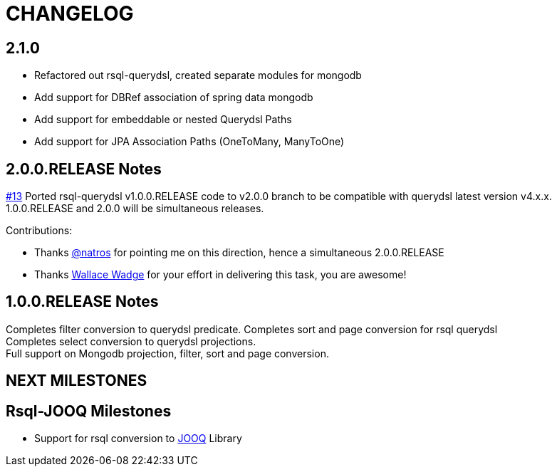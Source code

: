 = CHANGELOG

== 2.1.0

*  Refactored out rsql-querydsl, created separate modules for mongodb
*  Add support for DBRef association of spring data mongodb
*  Add support for embeddable or nested Querydsl Paths
*  Add support for JPA Association Paths (OneToMany, ManyToOne)

== 2.0.0.RELEASE Notes
https://github.com/vineey/archelix-rsql/issues/13[#13] Ported rsql-querydsl v1.0.0.RELEASE code to v2.0.0 branch to be compatible with querydsl latest version v4.x.x. +
1.0.0.RELEASE and 2.0.0 will be simultaneous releases.

Contributions:

*  Thanks https://github.com/natros[@natros] for pointing me on this direction, hence a simultaneous 2.0.0.RELEASE
*  Thanks https://github.com/wwadge[Wallace Wadge] for your effort in delivering this task, you are awesome!

== 1.0.0.RELEASE Notes
Completes filter conversion to querydsl predicate.
Completes sort and page conversion for rsql querydsl +
Completes select conversion to querydsl projections. +
Full support on Mongodb projection, filter, sort and page conversion. +

== NEXT MILESTONES

== Rsql-JOOQ Milestones

*  Support for rsql conversion to https://github.com/jOOQ/jOOQ[JOOQ] Library
